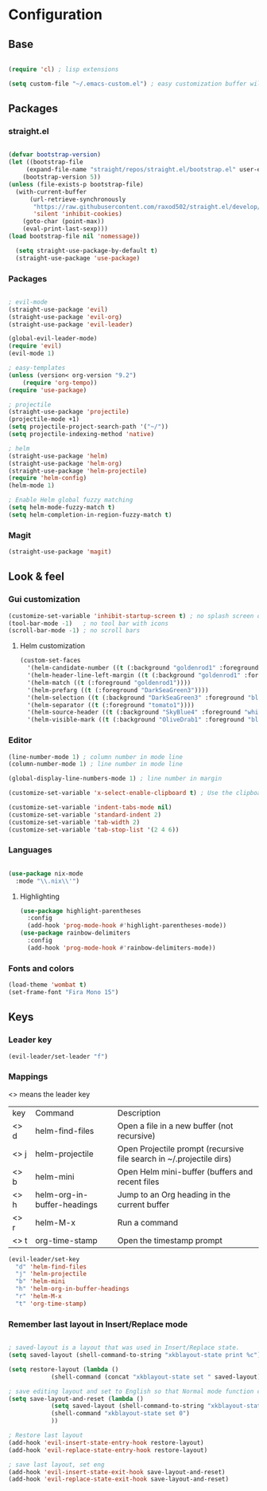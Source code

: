 * Configuration
** Base
  #+BEGIN_SRC emacs-lisp
    
    (require 'cl) ; lisp extensions
    
    (setq custom-file "~/.emacs-custom.el") ; easy customization buffer will be saved here
  #+END_SRC
** Packages
*** straight.el
  #+begin_src emacs-lisp

  (defvar bootstrap-version)
  (let ((bootstrap-file
       (expand-file-name "straight/repos/straight.el/bootstrap.el" user-emacs-directory))
      (bootstrap-version 5))
  (unless (file-exists-p bootstrap-file)
    (with-current-buffer
        (url-retrieve-synchronously
         "https://raw.githubusercontent.com/raxod502/straight.el/develop/install.el"
         'silent 'inhibit-cookies)
      (goto-char (point-max))
      (eval-print-last-sexp)))
  (load bootstrap-file nil 'nomessage))

    (setq straight-use-package-by-default t)
    (straight-use-package 'use-package)
  #+end_src
*** Packages 
  #+begin_src emacs-lisp
  
    ; evil-mode
    (straight-use-package 'evil)
    (straight-use-package 'evil-org)
    (straight-use-package 'evil-leader)

    (global-evil-leader-mode) 
    (require 'evil)
    (evil-mode 1)
    
    ; easy-templates
    (unless (version< org-version "9.2")
        (require 'org-tempo)) 
    (require 'use-package)
    
    ; projectile
    (straight-use-package 'projectile)
    (projectile-mode +1)
    (setq projectile-project-search-path '("~/"))
    (setq projectile-indexing-method 'native)

    ; helm
    (straight-use-package 'helm)
    (straight-use-package 'helm-org)
    (straight-use-package 'helm-projectile)
    (require 'helm-config)
    (helm-mode 1)

    ; Enable Helm global fuzzy matching
    (setq helm-mode-fuzzy-match t)
    (setq helm-completion-in-region-fuzzy-match t)

     #+end_src
*** Magit  
#+BEGIN_SRC emacs-lisp
  (straight-use-package 'magit)
#+END_SRC
** Look & feel   

*** Gui customization
    #+begin_src emacs-lisp
      (customize-set-variable 'inhibit-startup-screen t) ; no splash screen on start
      (tool-bar-mode -1)   ; no tool bar with icons
      (scroll-bar-mode -1) ; no scroll bars
      
    #+end_src

**** Helm customization
    #+BEGIN_SRC emacs-lisp
      (custom-set-faces
        '(helm-candidate-number ((t (:background "goldenrod1" :foreground "black"))))
        '(helm-header-line-left-margin ((t (:background "goldenrod1" :foreground "black"))))
        '(helm-match ((t (:foreground "goldenrod1"))))
        '(helm-prefarg ((t (:foreground "DarkSeaGreen3"))))
        '(helm-selection ((t (:background "DarkSeaGreen3" :foreground "black"))))
        '(helm-separator ((t (:foreground "tomato1"))))
        '(helm-source-header ((t (:background "SkyBlue4" :foreground "white" :weight bold :height 1.1 :family "Fira Sans"))))
        '(helm-visible-mark ((t (:background "OliveDrab1" :foreground "black")))))
    #+END_SRC

    
*** Editor

     #+begin_src emacs-lisp
       (line-number-mode 1) ; column number in mode line
       (column-number-mode 1) ; line number in mode line
      
       (global-display-line-numbers-mode 1) ; line number in margin

       (customize-set-variable 'x-select-enable-clipboard t) ; Use the clipboard
      
       (customize-set-variable 'indent-tabs-mode nil)
       (customize-set-variable 'standard-indent 2)
       (customize-set-variable 'tab-width 2)
       (customize-set-variable 'tab-stop-list '(2 4 6))
     #+end_src
     
*** Languages
#+BEGIN_SRC emacs-lisp

(use-package nix-mode
  :mode "\\.nix\\'")

#+END_SRC

**** Highlighting
     #+begin_src emacs-lisp
     (use-package highlight-parentheses
       :config
       (add-hook 'prog-mode-hook #'highlight-parentheses-mode))
     (use-package rainbow-delimiters
       :config
       (add-hook 'prog-mode-hook #'rainbow-delimiters-mode))
     #+end_src
     
*** Fonts and colors
    #+begin_src emacs-lisp
      (load-theme 'wombat t)
      (set-frame-font "Fira Mono 15")
    #+end_src
    


** Keys
*** Leader key
  #+BEGIN_SRC emacs-lisp
    (evil-leader/set-leader "f")
  #+END_SRC
*** Mappings
  <> means the leader key
  
  | key  | Command                     | Description                                                          |
  | <> d | helm-find-files             | Open a file in a new buffer (not recursive)                          |
  | <> j | helm-projectile             | Open Projectile prompt (recursive file search in ~/.projectile dirs) |
  | <> b | helm-mini                   | Open Helm mini-buffer (buffers and recent files                      |
  | <> h | helm-org-in-buffer-headings | Jump to an Org heading in the current buffer                         |
  | <> r | helm-M-x                    | Run a command                                                        |
  | <> t | org-time-stamp              | Open the timestamp prompt                                            |

  #+BEGIN_SRC emacs-lisp
   (evil-leader/set-key 
     "d" 'helm-find-files
     "j" 'helm-projectile
     "b" 'helm-mini
     "h" 'helm-org-in-buffer-headings
     "r" 'helm-M-x
     "t" 'org-time-stamp)
  #+END_SRC

*** Remember last layout in Insert/Replace mode

#+BEGIN_SRC emacs-lisp

; saved-layout is a layout that was used in Insert/Replace state.
(setq saved-layout (shell-command-to-string "xkblayout-state print %c"))

(setq restore-layout (lambda ()
            (shell-command (concat "xkblayout-state set " saved-layout))))

; save editing layout and set to English so that Normal mode function correctly
(setq save-layout-and-reset (lambda ()
            (setq saved-layout (shell-command-to-string "xkblayout-state print %c"))
            (shell-command "xkblayout-state set 0")
            ))

; Restore last layout
(add-hook 'evil-insert-state-entry-hook restore-layout)
(add-hook 'evil-replace-state-entry-hook restore-layout)

; save last layout, set eng
(add-hook 'evil-insert-state-exit-hook save-layout-and-reset)
(add-hook 'evil-replace-state-exit-hook save-layout-and-reset)

#+END_SRC
